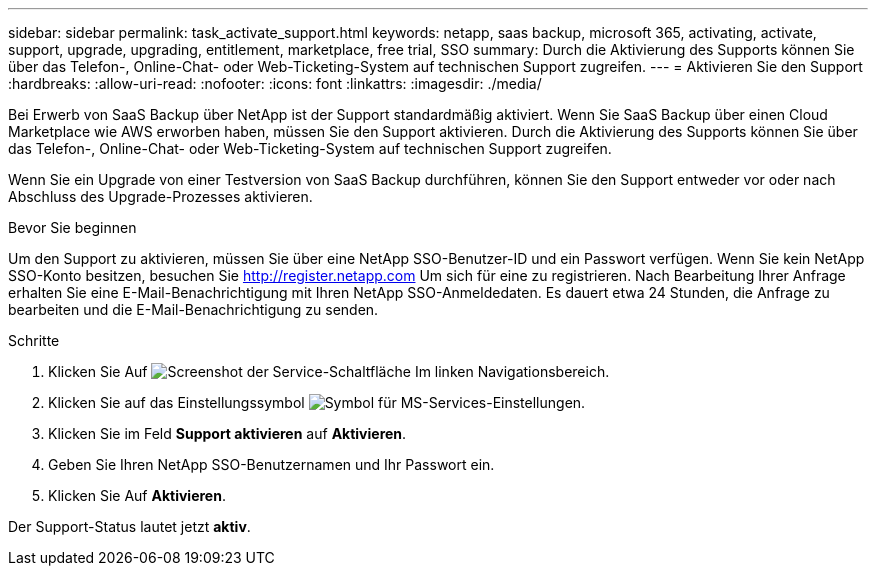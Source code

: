 ---
sidebar: sidebar 
permalink: task_activate_support.html 
keywords: netapp, saas backup, microsoft 365, activating, activate, support, upgrade, upgrading, entitlement, marketplace, free trial, SSO 
summary: Durch die Aktivierung des Supports können Sie über das Telefon-, Online-Chat- oder Web-Ticketing-System auf technischen Support zugreifen. 
---
= Aktivieren Sie den Support
:hardbreaks:
:allow-uri-read: 
:nofooter: 
:icons: font
:linkattrs: 
:imagesdir: ./media/


[role="lead"]
Bei Erwerb von SaaS Backup über NetApp ist der Support standardmäßig aktiviert. Wenn Sie SaaS Backup über einen Cloud Marketplace wie AWS erworben haben, müssen Sie den Support aktivieren. Durch die Aktivierung des Supports können Sie über das Telefon-, Online-Chat- oder Web-Ticketing-System auf technischen Support zugreifen.

Wenn Sie ein Upgrade von einer Testversion von SaaS Backup durchführen, können Sie den Support entweder vor oder nach Abschluss des Upgrade-Prozesses aktivieren.

.Bevor Sie beginnen
Um den Support zu aktivieren, müssen Sie über eine NetApp SSO-Benutzer-ID und ein Passwort verfügen. Wenn Sie kein NetApp SSO-Konto besitzen, besuchen Sie http://register.netapp.com[] Um sich für eine zu registrieren. Nach Bearbeitung Ihrer Anfrage erhalten Sie eine E-Mail-Benachrichtigung mit Ihren NetApp SSO-Anmeldedaten. Es dauert etwa 24 Stunden, die Anfrage zu bearbeiten und die E-Mail-Benachrichtigung zu senden.

.Schritte
. Klicken Sie Auf image:services.gif["Screenshot der Service-Schaltfläche"] Im linken Navigationsbereich.
. Klicken Sie auf das Einstellungssymbol image:configure_icon.gif["Symbol für MS-Services-Einstellungen"].
. Klicken Sie im Feld *Support aktivieren* auf *Aktivieren*.
. Geben Sie Ihren NetApp SSO-Benutzernamen und Ihr Passwort ein.
. Klicken Sie Auf *Aktivieren*.


Der Support-Status lautet jetzt *aktiv*.
